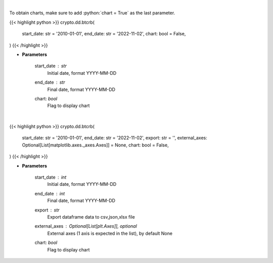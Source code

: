 .. role:: python(code)
    :language: python
    :class: highlight

|

To obtain charts, make sure to add :python:`chart = True` as the last parameter.

.. raw:: html

    <h3>
    > Getting data
    </h3>

{{< highlight python >}}
crypto.dd.btcrb(
    start_date: str = '2010-01-01',
    end_date: str = '2022-11-02',
    chart: bool = False,
)
{{< /highlight >}}

.. raw:: html

    <p>
    Get bitcoin price data
    [Price data from source: https://glassnode.com]
    [Inspired by: https://blockchaincenter.net]
    </p>

* **Parameters**

    start_date : *str*
        Initial date, format YYYY-MM-DD
    end_date : *str*
        Final date, format YYYY-MM-DD
    chart: *bool*
       Flag to display chart


|

.. raw:: html

    <h3>
    > Getting charts
    </h3>

{{< highlight python >}}
crypto.dd.btcrb(
    start_date: str = '2010-01-01',
    end_date: str = '2022-11-02',
    export: str = '',
    external_axes: Optional[List[matplotlib.axes._axes.Axes]] = None,
    chart: bool = False,
)
{{< /highlight >}}

.. raw:: html

    <p>
    Displays bitcoin rainbow chart
    [Price data from source: https://glassnode.com]
    [Inspired by: https://blockchaincenter.net]
    </p>

* **Parameters**

    start_date : *int*
        Initial date, format YYYY-MM-DD
    end_date : *int*
        Final date, format YYYY-MM-DD
    export : *str*
        Export dataframe data to csv,json,xlsx file
    external_axes : Optional[List[plt.Axes]], optional
        External axes (1 axis is expected in the list), by default None
    chart: *bool*
       Flag to display chart

